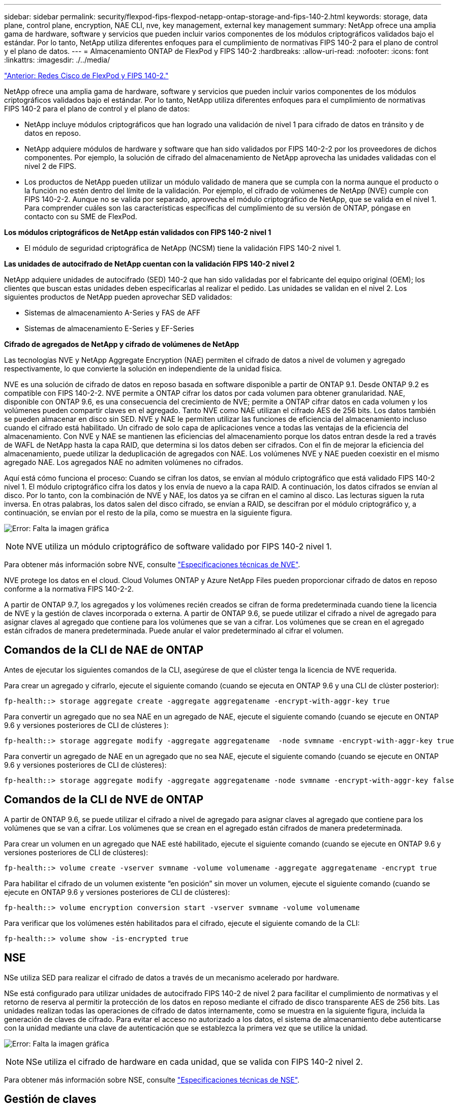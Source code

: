 ---
sidebar: sidebar 
permalink: security/flexpod-fips-flexpod-netapp-ontap-storage-and-fips-140-2.html 
keywords: storage, data plane, control plane, encryption, NAE CLI, nve, key management, external key management 
summary: NetApp ofrece una amplia gama de hardware, software y servicios que pueden incluir varios componentes de los módulos criptográficos validados bajo el estándar. Por lo tanto, NetApp utiliza diferentes enfoques para el cumplimiento de normativas FIPS 140-2 para el plano de control y el plano de datos. 
---
= Almacenamiento ONTAP de FlexPod y FIPS 140-2
:hardbreaks:
:allow-uri-read: 
:nofooter: 
:icons: font
:linkattrs: 
:imagesdir: ./../media/


link:flexpod-fips-flexpod-cisco-networking-and-fips-140-2.html["Anterior: Redes Cisco de FlexPod y FIPS 140-2."]

NetApp ofrece una amplia gama de hardware, software y servicios que pueden incluir varios componentes de los módulos criptográficos validados bajo el estándar. Por lo tanto, NetApp utiliza diferentes enfoques para el cumplimiento de normativas FIPS 140-2 para el plano de control y el plano de datos:

* NetApp incluye módulos criptográficos que han logrado una validación de nivel 1 para cifrado de datos en tránsito y de datos en reposo.
* NetApp adquiere módulos de hardware y software que han sido validados por FIPS 140-2-2 por los proveedores de dichos componentes. Por ejemplo, la solución de cifrado del almacenamiento de NetApp aprovecha las unidades validadas con el nivel 2 de FIPS.
* Los productos de NetApp pueden utilizar un módulo validado de manera que se cumpla con la norma aunque el producto o la función no estén dentro del límite de la validación. Por ejemplo, el cifrado de volúmenes de NetApp (NVE) cumple con FIPS 140-2-2. Aunque no se valida por separado, aprovecha el módulo criptográfico de NetApp, que se valida en el nivel 1. Para comprender cuáles son las características específicas del cumplimiento de su versión de ONTAP, póngase en contacto con su SME de FlexPod.


*Los módulos criptográficos de NetApp están validados con FIPS 140-2 nivel 1*

* El módulo de seguridad criptográfica de NetApp (NCSM) tiene la validación FIPS 140-2 nivel 1.


*Las unidades de autocifrado de NetApp cuentan con la validación FIPS 140-2 nivel 2*

NetApp adquiere unidades de autocifrado (SED) 140-2 que han sido validadas por el fabricante del equipo original (OEM); los clientes que buscan estas unidades deben especificarlas al realizar el pedido. Las unidades se validan en el nivel 2. Los siguientes productos de NetApp pueden aprovechar SED validados:

* Sistemas de almacenamiento A-Series y FAS de AFF
* Sistemas de almacenamiento E-Series y EF-Series


*Cifrado de agregados de NetApp y cifrado de volúmenes de NetApp*

Las tecnologías NVE y NetApp Aggregate Encryption (NAE) permiten el cifrado de datos a nivel de volumen y agregado respectivamente, lo que convierte la solución en independiente de la unidad física.

NVE es una solución de cifrado de datos en reposo basada en software disponible a partir de ONTAP 9.1. Desde ONTAP 9.2 es compatible con FIPS 140-2-2. NVE permite a ONTAP cifrar los datos por cada volumen para obtener granularidad. NAE, disponible con ONTAP 9.6, es una consecuencia del crecimiento de NVE; permite a ONTAP cifrar datos en cada volumen y los volúmenes pueden compartir claves en el agregado. Tanto NVE como NAE utilizan el cifrado AES de 256 bits. Los datos también se pueden almacenar en disco sin SED. NVE y NAE le permiten utilizar las funciones de eficiencia del almacenamiento incluso cuando el cifrado está habilitado. Un cifrado de solo capa de aplicaciones vence a todas las ventajas de la eficiencia del almacenamiento. Con NVE y NAE se mantienen las eficiencias del almacenamiento porque los datos entran desde la red a través de WAFL de NetApp hasta la capa RAID, que determina si los datos deben ser cifrados. Con el fin de mejorar la eficiencia del almacenamiento, puede utilizar la deduplicación de agregados con NAE. Los volúmenes NVE y NAE pueden coexistir en el mismo agregado NAE. Los agregados NAE no admiten volúmenes no cifrados.

Aquí está cómo funciona el proceso: Cuando se cifran los datos, se envían al módulo criptográfico que está validado FIPS 140-2 nivel 1. El módulo criptográfico cifra los datos y los envía de nuevo a la capa RAID. A continuación, los datos cifrados se envían al disco. Por lo tanto, con la combinación de NVE y NAE, los datos ya se cifran en el camino al disco. Las lecturas siguen la ruta inversa. En otras palabras, los datos salen del disco cifrado, se envían a RAID, se descifran por el módulo criptográfico y, a continuación, se envían por el resto de la pila, como se muestra en la siguiente figura.

image:flexpod-fips-image3.png["Error: Falta la imagen gráfica"]


NOTE: NVE utiliza un módulo criptográfico de software validado por FIPS 140-2 nivel 1.

Para obtener más información sobre NVE, consulte https://www.netapp.com/us/media/ds-3899.pdf["Especificaciones técnicas de NVE"^].

NVE protege los datos en el cloud. Cloud Volumes ONTAP y Azure NetApp Files pueden proporcionar cifrado de datos en reposo conforme a la normativa FIPS 140-2-2.

A partir de ONTAP 9.7, los agregados y los volúmenes recién creados se cifran de forma predeterminada cuando tiene la licencia de NVE y la gestión de claves incorporada o externa. A partir de ONTAP 9.6, se puede utilizar el cifrado a nivel de agregado para asignar claves al agregado que contiene para los volúmenes que se van a cifrar. Los volúmenes que se crean en el agregado están cifrados de manera predeterminada. Puede anular el valor predeterminado al cifrar el volumen.



== Comandos de la CLI de NAE de ONTAP

Antes de ejecutar los siguientes comandos de la CLI, asegúrese de que el clúster tenga la licencia de NVE requerida.

Para crear un agregado y cifrarlo, ejecute el siguiente comando (cuando se ejecuta en ONTAP 9.6 y una CLI de clúster posterior):

....
fp-health::> storage aggregate create -aggregate aggregatename -encrypt-with-aggr-key true
....
Para convertir un agregado que no sea NAE en un agregado de NAE, ejecute el siguiente comando (cuando se ejecute en ONTAP 9.6 y versiones posteriores de CLI de clústeres ):

....
fp-health::> storage aggregate modify -aggregate aggregatename  -node svmname -encrypt-with-aggr-key true
....
Para convertir un agregado de NAE en un agregado que no sea NAE, ejecute el siguiente comando (cuando se ejecute en ONTAP 9.6 y versiones posteriores de CLI de clústeres):

....
fp-health::> storage aggregate modify -aggregate aggregatename -node svmname -encrypt-with-aggr-key false
....


== Comandos de la CLI de NVE de ONTAP

A partir de ONTAP 9.6, se puede utilizar el cifrado a nivel de agregado para asignar claves al agregado que contiene para los volúmenes que se van a cifrar. Los volúmenes que se crean en el agregado están cifrados de manera predeterminada.

Para crear un volumen en un agregado que NAE esté habilitado, ejecute el siguiente comando (cuando se ejecute en ONTAP 9.6 y versiones posteriores de CLI de clústeres):

....
fp-health::> volume create -vserver svmname -volume volumename -aggregate aggregatename -encrypt true
....
Para habilitar el cifrado de un volumen existente “en posición” sin mover un volumen, ejecute el siguiente comando (cuando se ejecute en ONTAP 9.6 y versiones posteriores de CLI de clústeres):

....
fp-health::> volume encryption conversion start -vserver svmname -volume volumename
....
Para verificar que los volúmenes estén habilitados para el cifrado, ejecute el siguiente comando de la CLI:

....
fp-health::> volume show -is-encrypted true
....


== NSE

NSe utiliza SED para realizar el cifrado de datos a través de un mecanismo acelerado por hardware.

NSe está configurado para utilizar unidades de autocifrado FIPS 140-2 de nivel 2 para facilitar el cumplimiento de normativas y el retorno de reserva al permitir la protección de los datos en reposo mediante el cifrado de disco transparente AES de 256 bits. Las unidades realizan todas las operaciones de cifrado de datos internamente, como se muestra en la siguiente figura, incluida la generación de claves de cifrado. Para evitar el acceso no autorizado a los datos, el sistema de almacenamiento debe autenticarse con la unidad mediante una clave de autenticación que se establezca la primera vez que se utilice la unidad.

image:flexpod-fips-image4.png["Error: Falta la imagen gráfica"]


NOTE: NSe utiliza el cifrado de hardware en cada unidad, que se valida con FIPS 140-2 nivel 2.

Para obtener más información sobre NSE, consulte https://www.netapp.com/us/media/ds-3213-en.pdf["Especificaciones técnicas de NSE"^].



== Gestión de claves

El estándar FIPS 140-2 se aplica al módulo criptográfico según lo definido por el límite, como se muestra en la siguiente figura.

image:flexpod-fips-image5.png["Error: Falta la imagen gráfica"]

Key Manager realiza un seguimiento de todas las claves de cifrado utilizadas por ONTAP. NSe SED utiliza el gestor de claves para establecer las claves de autenticación de NSE SED. Cuando se utiliza el gestor de claves, la solución combinada NVE y NAE está compuesta por un módulo criptográfico de software, claves de cifrado y un gestor de claves. Para cada volumen, NVE utiliza una clave de cifrado de datos XTS-AES 256 única que almacena el gestor de claves. La clave utilizada para un volumen de datos es única para el volumen de datos de ese clúster y se genera cuando se crea el volumen cifrado. De forma similar, un volumen NAE utiliza claves de cifrado de datos XTS-AES 256 exclusivas por agregado, que también almacena el gestor de claves. Las claves NAE se generan cuando se crea el agregado cifrado. ONTAP no pregenera claves, las reutiliza o las muestra en texto sin formato; el administrador de claves las almacena y protege.



== Compatibilidad con gestor de claves externo

A partir de ONTAP 9.3, los gestores de claves externos son compatibles con las soluciones NVE y NSE. El estándar FIPS 140-2 se aplica al módulo criptográfico utilizado en la implementación del proveedor específico. Con mayor frecuencia, los clientes de FlexPod y ONTAP utilizan una de las siguientes opciones validadas (según el http://mysupport.netapp.com/matrix["Matriz de interoperabilidad de NetApp"^]) gestores de claves:

* Gemalto o SafeNet EN
* Vormétrico (Thales)
* SKLM DE IBM
* Utimaco (anteriormente Microfocus, HPE)


Se realiza un backup de la clave de autenticación SED de NSE y NVMe en un gestor de claves externo mediante el protocolo de interoperabilidad de gestión de claves (KMIP) DE OASIS estándar del sector. Solo el sistema de almacenamiento, la unidad y el administrador de claves tienen acceso a la clave y no es posible desbloquear la unidad si se mueve fuera del dominio de seguridad, para evitar la fuga de datos. El gestor de claves externo también almacena claves de cifrado de volúmenes NVE y claves de cifrado de agregados de NAE. Si el controlador y los discos se mueven y ya no tienen acceso al gestor de claves externo, no se podrá acceder a los volúmenes NVE y NAE ni se podrán descifrar.

El siguiente comando de ejemplo añade dos servidores de gestión de claves a la lista de servidores usados por el administrador de claves externo para almacenar máquinas virtuales (SVM) `svmname1`.

....
fp-health::> security key-manager external add-servers -vserver svmname1 -key-servers 10.0.0.20:15690, 10.0.0.21:15691
....
Cuando se utiliza un centro de datos de FlexPod en una situación de multi-tenancy, ONTAP permite a los usuarios al proporcionar separación de tenancy por motivos de seguridad en el nivel de SVM.

Para verificar la lista de gestores de claves externos, ejecute el siguiente comando de la CLI:

....
fp-health::> security key-manager external show
....


== Combine el cifrado para obtener el doble cifrado (defensa por capas).

Si necesita segregar el acceso a los datos y asegurarse de que los datos estén protegidos todo el tiempo, NSE SED puede combinarse con cifrado a nivel de red o estructura. NSe SED actúa como una backstop si un administrador se olvida de configurar o configurar incorrectamente el cifrado de nivel superior. Para dos capas distintas de cifrado, puede combinar NSE SED con NVE y NAE.



== Plano de control ONTAP de NetApp modo FIPS para todo el clúster

El software de gestión de datos ONTAP de NetApp tiene una configuración de modo FIPS que instancia un nivel de seguridad añadido para el cliente. Este modo FIPS sólo se aplica al plano de control. Cuando se habilita el modo FIPS, de acuerdo con los elementos clave de FIPS 140-2, se deshabilitan Transport Layer Security v1 (TLSv1) y SSLv3, y sólo se mantienen habilitadas TLS v1.1 y TLS v1.2.


NOTE: El panel de control de todo el clúster ONTAP del modo FIPS es compatible con FIPS 140-2 de nivel 1. El modo FIPS de todo el clúster utiliza un módulo criptográfico basado en software proporcionado por NCSM.

El modo de cumplimiento de normativas FIPS 140-2 para el plano de control de todo el clúster protege todas las interfaces de control de ONTAP. De forma predeterminada, el modo solo FIPS 140-2 está deshabilitado; sin embargo, puede habilitar este modo mediante la configuración del `is- fips-enabled` parámetro a. `true` para la `security config modify` comando.

Para habilitar el modo FIPS en el clúster ONTAP, ejecute el siguiente comando:

....
fp-health::> security config modify -interface SSL -is-fips-enabled true
....
Cuando el modo SSL FIPS está habilitado, la comunicación SSL de ONTAP con el cliente o los componentes de servidor externos a ONTAP utilizará la criptografía de quejas FIPS para SSL.

Para ver el estado FIPS del clúster completo, ejecute los siguientes comandos:

....
fp-health::> set advanced
fp-health::*> security config modify -interface SSL -is-fips-enabled true
....
link:flexpod-fips-solution-benefits-of-flexpod-converged-infrastructure.html["Siguiente: Ventajas de la solución de la infraestructura convergente de FlexPod."]
